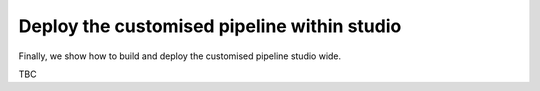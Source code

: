 ..
    :copyright: Copyright (c) 2022 ftrack

.. _tutorial/deploy:

********************************************
Deploy the customised pipeline within studio
********************************************

Finally, we show how to build and deploy the customised pipeline studio wide.

TBC


